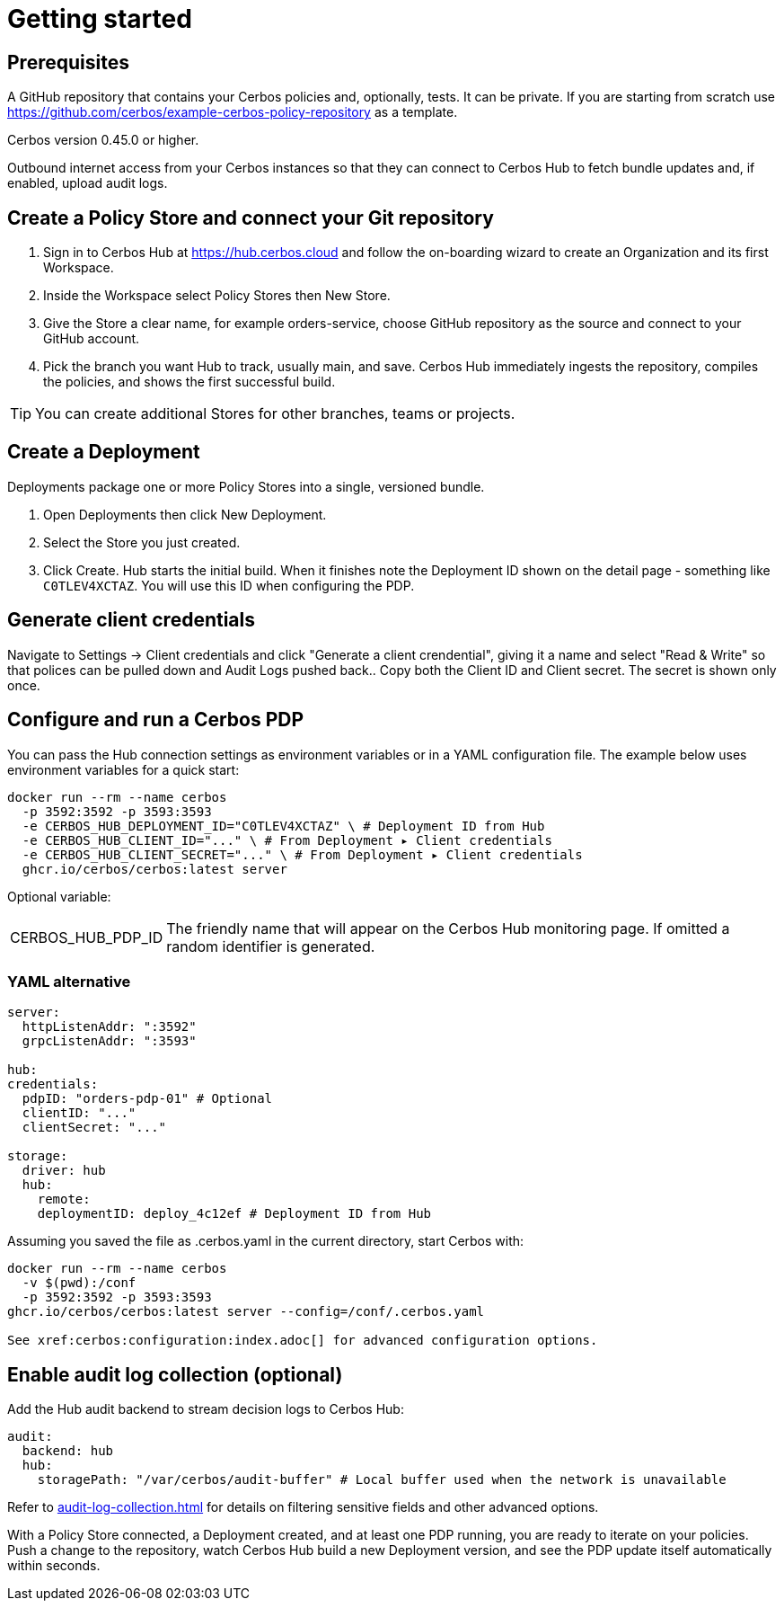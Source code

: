 = Getting started

== Prerequisites

A GitHub repository that contains your Cerbos policies and, optionally, tests. It can be private. If you are starting from scratch use https://github.com/cerbos/example-cerbos-policy-repository as a template.

Cerbos version 0.45.0 or higher.

Outbound internet access from your Cerbos instances so that they can connect to Cerbos Hub to fetch bundle updates and, if enabled, upload audit logs.

== Create a Policy Store and connect your Git repository

. Sign in to Cerbos Hub at https://hub.cerbos.cloud and follow the on-boarding wizard to create an Organization and its first Workspace.
. Inside the Workspace select Policy Stores then New Store.
. Give the Store a clear name, for example orders-service, choose GitHub repository as the source and connect to your GitHub account.
. Pick the branch you want Hub to track, usually main, and save. Cerbos Hub immediately ingests the repository, compiles the policies, and shows the first successful build.

TIP: You can create additional Stores for other branches, teams or projects.

== Create a Deployment

Deployments package one or more Policy Stores into a single, versioned bundle.

. Open Deployments then click New Deployment.
. Select the Store you just created.
. Click Create. Hub starts the initial build. When it finishes note the Deployment ID shown on the detail page - something like `C0TLEV4XCTAZ`. You will use this ID when configuring the PDP.

== Generate client credentials

Navigate to Settings → Client credentials and click "Generate a client crendential", giving it a name and select "Read & Write" so that polices can be pulled down and Audit Logs pushed back.. Copy both the Client ID and Client secret. The secret is shown only once.

== Configure and run a Cerbos PDP

You can pass the Hub connection settings as environment variables or in a YAML configuration file. The example below uses environment variables for a quick start:

[source,shell]
----
docker run --rm --name cerbos
  -p 3592:3592 -p 3593:3593
  -e CERBOS_HUB_DEPLOYMENT_ID="C0TLEV4XCTAZ" \ # Deployment ID from Hub
  -e CERBOS_HUB_CLIENT_ID="..." \ # From Deployment ▸ Client credentials
  -e CERBOS_HUB_CLIENT_SECRET="..." \ # From Deployment ▸ Client credentials
  ghcr.io/cerbos/cerbos:latest server
----

Optional variable:

[horizontal]
CERBOS_HUB_PDP_ID:: The friendly name that will appear on the Cerbos Hub monitoring page. If omitted a random identifier is generated.

=== YAML alternative

[source,yaml]
----
server:
  httpListenAddr: ":3592"
  grpcListenAddr: ":3593"

hub:
credentials:
  pdpID: "orders-pdp-01" # Optional
  clientID: "..."
  clientSecret: "..."

storage:
  driver: hub
  hub:
    remote:
    deploymentID: deploy_4c12ef # Deployment ID from Hub
----
    
Assuming you saved the file as .cerbos.yaml in the current directory, start Cerbos with:

[source,shell]
----
docker run --rm --name cerbos
  -v $(pwd):/conf
  -p 3592:3592 -p 3593:3593
ghcr.io/cerbos/cerbos:latest server --config=/conf/.cerbos.yaml

See xref:cerbos:configuration:index.adoc[] for advanced configuration options.
----

== Enable audit log collection (optional)

Add the Hub audit backend to stream decision logs to Cerbos Hub:

[source,yaml]
----
audit:
  backend: hub
  hub:
    storagePath: "/var/cerbos/audit-buffer" # Local buffer used when the network is unavailable
----

Refer to xref:audit-log-collection.adoc[] for details on filtering sensitive fields and other advanced options.

With a Policy Store connected, a Deployment created, and at least one PDP running, you are ready to iterate on your policies. Push a change to the repository, watch Cerbos Hub build a new Deployment version, and see the PDP update itself automatically within seconds.
